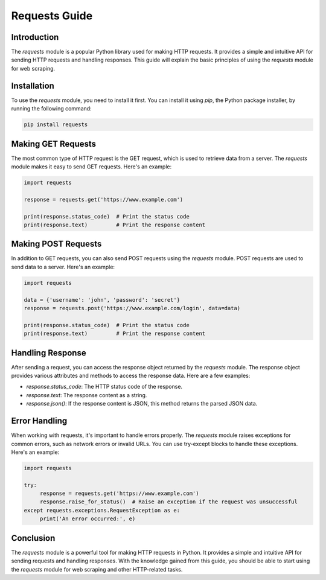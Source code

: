 
Requests Guide
==============

Introduction
------------

The `requests` module is a popular Python library used for making HTTP requests. It provides a simple and intuitive API for sending HTTP requests and handling responses. This guide will explain the basic principles of using the `requests` module for web scraping.

Installation
------------

To use the `requests` module, you need to install it first. You can install it using `pip`, the Python package installer, by running the following command:

.. code-block:: bash

    pip install requests

Making GET Requests
-------------------

The most common type of HTTP request is the GET request, which is used to retrieve data from a server. The `requests` module makes it easy to send GET requests. Here's an example:

.. code-block:: python

    import requests

    response = requests.get('https://www.example.com')

    print(response.status_code)  # Print the status code
    print(response.text)         # Print the response content

Making POST Requests
--------------------

In addition to GET requests, you can also send POST requests using the `requests` module. POST requests are used to send data to a server. Here's an example:

.. code-block:: python

    import requests

    data = {'username': 'john', 'password': 'secret'}
    response = requests.post('https://www.example.com/login', data=data)

    print(response.status_code)  # Print the status code
    print(response.text)         # Print the response content

Handling Response
-----------------

After sending a request, you can access the response object returned by the `requests` module. The response object provides various attributes and methods to access the response data. Here are a few examples:

- `response.status_code`: The HTTP status code of the response.
- `response.text`: The response content as a string.
- `response.json()`: If the response content is JSON, this method returns the parsed JSON data.

Error Handling
--------------

When working with requests, it's important to handle errors properly. The `requests` module raises exceptions for common errors, such as network errors or invalid URLs. You can use try-except blocks to handle these exceptions. Here's an example:

.. code-block:: python

    import requests

    try:
         response = requests.get('https://www.example.com')
         response.raise_for_status()  # Raise an exception if the request was unsuccessful
    except requests.exceptions.RequestException as e:
         print('An error occurred:', e)

Conclusion
----------

The `requests` module is a powerful tool for making HTTP requests in Python. It provides a simple and intuitive API for sending requests and handling responses. With the knowledge gained from this guide, you should be able to start using the `requests` module for web scraping and other HTTP-related tasks.
